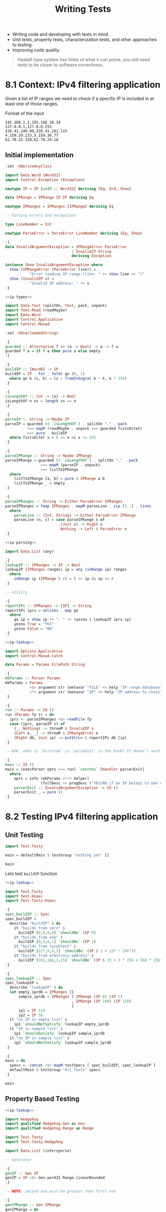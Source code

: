 #+TITLE: Writing Tests

#+PROPERTY: header-args:haskell :results replace output
#+PROPERTY: header-args:haskell+ :noweb yes
#+PROPERTY: header-args:haskell+ :wrap EXAMPLE

- Writing code and developing with tests in mind.
- Unit tests, property tests, characterization tests, and other approaches to
  testing.
- Improving code quality.

#+BEGIN_QUOTE
Haskell type system has limits of what it can prove, you still need tests to be
closer to software correctness.
#+END_QUOTE

* 8.1 Context: IPv4 filtering application
Given a list of IP ranges we need to check if a specific IP is included in at
least one of those ranges.

Format of the input

#+BEGIN_EXAMPLE
192.168.1.3,192.168.10.14
127.0.0.1,127.0.0.255
220.41.240.89,220.41.241.115
4.159.29.233,5.159.30.77
62.70.22.158,62.70.24.18
#+END_EXAMPLE

** Initial implementation

#+NAME: ip-types
#+BEGIN_SRC haskell :results none
:set -XDeriveAnyClass

import Data.Word (Word32)
import Control.Exception (Exception)

newtype IP = IP {unIP :: Word32} deriving (Eq, Ord, Show)

data IPRange = IPRange IP IP deriving Eq

newtype IPRanges = IPRanges [IPRange] deriving Eq

-- Parsing errors and exceptions

type LineNumber = Int

newtype ParseError = ParseError LineNumber deriving (Eq, Show)

:{
data InvalidArgumentException = IPRangeError ParseError
                              | InvalidIP String
                              deriving Exception

instance Show InvalidArgumentException where
  show (IPRangeError (ParseError line)) =
           "Error loading IP range (line: " ++ show line ++ ")"
  show (InvalidIP s) =
           "Invalid IP address: " ++ s
:}
#+END_SRC

#+NAME: ip-parsing
#+BEGIN_SRC haskell :results none
<<ip-types>>

import Data.Text (splitOn, Text, pack, unpack)
import Text.Read (readMaybe)
import Data.Word
import Control.Applicative
import Control.Monad

:set -XOverloadedStrings

:{
guarded :: Alternative f => (a -> Bool) -> a -> f a
guarded f a = if f a then pure a else empty
:}

:{
buildIP :: [Word8] -> IP
buildIP = IP . fst . foldr go (0, 1)
  where go b (s, k) = (s + fromIntegral b * k, k * 256)
:}

:{
isLengthOf :: Int -> [a] -> Bool
isLengthOf n xs = length xs == n
:}

:{
parseIP :: String -> Maybe IP
parseIP = guarded (4 `isLengthOf`) . splitOn "." . pack
          >=> mapM (readMaybe . unpack >=> guarded fistsOctet)
          >=> pure . buildIP
  where fistsOctet x = 0 <= x && x <= 255
:}

:{
parseIPRange :: String -> Maybe IPRange
parseIPRange = guarded (2 `isLengthOf`) . splitOn "," . pack
                >=> mapM (parseIP . unpack)
                >=> listToIPRange
  where
    listToIPRange [a, b] = pure $ IPRange a b
    listToIPRange _ = empty
:}

:{
parseIPRanges :: String -> Either ParseError IPRanges
parseIPRanges = fmap IPRanges . mapM parseLine . zip [1..] . lines
  where
    parseLine :: (Int, String) -> Either ParseError IPRange
    parseLine (n, s) = case parseIPRange s of
                         (Just x) -> Right x
                         Nothing -> Left $ ParseError n
:}
#+END_SRC

#+NAME: ip-lookup
#+BEGIN_SRC haskell :results none
<<ip-parsing>>

import Data.List (any)

:{
lookupIP :: IPRanges -> IP -> Bool
lookupIP (IPRanges ranges) ip = any (inRange ip) ranges
  where
    inRange ip (IPRange l r) = l <= ip && ip <= r
:}

-- utility

:{
reportIPs :: IPRanges -> [IP] -> String
reportIPs iprs = unlines . map go
  where
    go ip = show ip ++ ": " ++ (yesno $ lookupIP iprs ip)
    yesno True = "YES"
    yesno False = "NO"
:}
#+END_SRC

#+NAME: ip-main
#+BEGIN_SRC haskell :results none
<<ip-lookup>>

import Options.Applicative
import Control.Monad.Catch

data Params = Params FilePath String

:{
mkParams :: Parser Params
mkParams = Params
           <$> argument str (metavar "FILE" <> help "IP range database")
           <*> argument str (metavar "IP" <> help "IP address to check")
:}

:{
run :: Params -> IO ()
run (Params fp s) = do
  iprs <- parseIPRanges <$> readFile fp
  case (iprs, parseIP s) of
    (_, Nothing) -> throwM $ InvalidIP s
    (Left e, _) -> throwM $ IPRangeError e
    (Right db, Just ip) -> putStrLn $ reportIPs db [ip]
:}

-- ASK: what is `ExitCode` in `parseExit` in the book? It doesn't work

:{
main :: IO ()
main = (execParser opts >>= run) `catches` [Handler parserExit]
  where
    opts = info (mkParams <**> helper)
                (fullDesc <> progDesc ("YES/NO if an IP belogs to one of the IP ranges"))
    parserExit :: InvalidArgumentException -> IO ()
    parserExit _ = pure ()
:}
#+END_SRC

* 8.2 Testing IPv4 filtering application

** Unit Testing
#+BEGIN_SRC haskell
import Test.Tasty

main = defaultMain $ testGroup "nothing yet" []

main
#+END_SRC

#+RESULTS:
#+BEGIN_EXAMPLE

All 0 tests passed (0.00s)
,*** Exception: ExitSuccess
#+END_EXAMPLE

Lets test ~buildIP~ function

#+BEGIN_SRC haskell
<<ip-lookup>>

import Test.Tasty
import Test.Hspec
import Test.Tasty.Hspec

:{
spec_buildIP :: Spec
spec_buildIP =
  describe "buildIP" $ do
    it "builds from zero" $
      buildIP [0,0,0,0] `shouldBe` (IP 0)
    it "builds from one" $
      buildIP [0,0,0,1] `shouldBe` (IP 1)
    it "builds from localhost" $
      buildIP [127,0,0,1] `shouldBe` (IP $ 1 + 127 * 256^3)
    it "builds from arbitrary address" $
      buildIP [192,168,3,15] `shouldBe` (IP $ 15 + 3 * 256 + 168 * 256^2 + 192 * 256^3)
:}

:{
spec_lookupIP :: Spec
spec_lookupIP =
  describe "lookupIP" $ do
  let empty_iprdb = IPRanges []
      sample_iprdb = IPRanges [ IPRange (IP 0) (IP 1)
                              , IPRange (IP 100) (IP 120)
                              ]
      ip1 = IP 110
      ip2 = IP 50
  it "no IP in empty list" $
    ip1 `shouldNotSatisfy` lookupIP empty_iprdb
  it "IP in sample list" $
    ip1 `shouldSatisfy` lookupIP sample_iprdb
  it "no IP in sample list" $
    ip2 `shouldNotSatisfy` lookupIP sample_iprdb
:}

:{
main = do
  specs <- concat <$> mapM testSpecs [ spec_buildIP, spec_lookupIP ]
  defaultMain $ testGroup "All Tests" specs
:}

main
#+END_SRC

#+RESULTS:
#+BEGIN_EXAMPLE
All Tests
  buildIP
    builds from zero:              OK
    builds from one:               OK
    builds from localhost:         OK
    builds from arbitrary address: OK
  lookupIP
    no IP in empty list:           OK
    IP in sample list:             OK
    no IP in sample list:          OK

All 7 tests passed (0.00s)
,*** Exception: ExitSuccess
#+END_EXAMPLE

** Property Based Testing

#+BEGIN_SRC haskell
<<ip-lookup>>

import Hedgehog
import qualified Hedgehog.Gen as Gen
import qualified Hedgehog.Range as Range

import Test.Tasty
import Test.Tasty.Hedgehog

import Data.List (intersperse)

-- Generator

:{
genIP :: Gen IP
genIP = IP <$> Gen.word32 Range.linearBounded
:}

-- NOTE: second one must be greater than first one

:{
genIPRange :: Gen IPRange
genIPRange = do
  (IP ip1) <- genIP
  ip2 <- Gen.word32 (Range.linearFrom (ip1 + 1) ip1 maxBound)
  pure $ IPRange (IP ip1) (IP ip2)
:}

Gen.sample genIP
Gen.sample genIPRange

:{
instance Show IP where
  show (IP ip) = concat $ intersperse "." $ map show [b4,b3,b2,b1]
    where
      (ip1, b1) = ip `divMod` 256
      (ip2, b2) = ip1 `divMod` 256
      (b4, b3) = ip2 `divMod` 256
:}

:{
prop_parseIP :: Property
prop_parseIP  = property $ do
  ip <- forAll genIP
  tripping ip show parseIP
:}

:{
main = do
  defaultMain $ testGroup "All Tests"
    [
      testProperty "parseIP agrees with show" prop_parseIP
    ]
:}

main
#+END_SRC

#+RESULTS:
#+BEGIN_EXAMPLE
IP {unIP = 522532552}
All Tests
  parseIP agrees with show: OK
      ✓ <interactive> passed 100 tests.

All 1 tests passed (0.00s)
,*** Exception: ExitSuccess
#+END_EXAMPLE


** Characterization Testing (Golden Master)
Using ~tasty~ and ~tasty-golden~

#+BEGIN_SRC haskell :eval never
import Test.Tasty
import Test.Tasty.Golden

import System.FilePath (normalise, takeBaseName, replaceExtension)

testsDir = normalise "data/tests/iplookup/"

-- Create a test case for every *.iprs file in a directory

:{
golden_lookupIP :: IO TestTree
golden_lookupIP = testGroup "lookupIP" . map createTest
                  <$> findByExtension [".iprs"] testsDir
:}

-- goldenVsFile :: TestName -> FilePath -> FilePath -> IO () -> TestTree

:{
createTest :: String -> TestTree
createTest fn = goldenVsFile
                (takeBaseName fn) -- test name
                goldenFn          -- golden file name
                outFn             -- output file name
                testAction        -- an action (IO ()) that creates the output file
  where
    ipsFn = replaceExtension fn ".ips"
    goldenFn = replaceExtension fn ".out.golden"
    outFn = replaceExtension fn ".out"
    testAction = do
      iprs <- parseValidIPRanges <$> readFile fn
      ips <- parseValidIPs <$> readFile ipsFn
      writeBinaryFile outFn $ reportIPs iprs ips
:}
#+END_SRC

* 8.3 Other approaches to testing

** Doctest
  #+BEGIN_SRC haskell :eval never
  -- | Parses the IP address given as a 'String'
  --
  -- >>> parseIP "0.0.0.0"
  -- Just 0.0.0.0
  --
  -- >>> parseIP "192.168.1.1"
  -- Just 192.168.1.1
  --
  -- >>> parseIP "not a valid IP"
  -- Nothing
  #+END_SRC

** LiquidHaskell
Lightweight brings refinement types to Haskell. Refinement types means to extend
Haskell types with some information in the form of /logically quantified
predicates/

Ex. ~Nat~ type is the ~Int~ type with a predicate

#+BEGIN_EXAMPLE
type NAT = {n: Int | n >= 0}
#+END_EXAMPLE

LiquidHaskell is implemented as a standalone application, the application
analyzes comments in Haskell code in the form of ~{-@ ... @-}~ with refined
information on types of functions and checks the code against those refinements.

#+BEGIN_SRC haskell :eval never
{-@ v :: Nat @-}
v :: Int
v = 42
#+END_SRC

** HLint
Standalone application who reads Haskell code and provides recommendations on
how to improve it.

* Recap
- Testing is crucial for code quality
- Unit testing works by specifying examples and expected results
- Property testing works by checking properties between inputs and/or outputs
- Golden testing works by checking that the "recorded observable behaviour" of
  the programs stays the same
- Testing can discover errors but cannot prove correctness

* Exercises
- Take some existing OS projects and describe how they did their tests
- Take some existing OS projects and add some tests

** Take some existing OS projects and describe how they did their tests
*** Alga
- [[https://nobrakal.github.io/alga-tutorial/][Tutorial]]
- [[https://github.com/snowleopard/alga/blob/master/test/Main.hs][Tests starts here]]
- [[https://github.com/snowleopard/alga/blob/master/test/Algebra/Graph/Test.hs][Axioms and Theorems]], [[https://github.com/snowleopard/alga/blob/a0170a4188ee67a761a5f4b5942cdb8964060bc0/test/Algebra/Graph/Test.hs#L35][Test function]] and [[https://github.com/snowleopard/alga/blob/master/test/Algebra/Graph/Test/Graph.hs#L38][their usage]]
- [[https://github.com/snowleopard/alga/blob/master/test/Algebra/Graph/Test/Graph.hs#L38][Arbitrary definition, cool shrink, never saw it before]]
*** Ormolu (Golden Master Technique)
- [[https://github.com/tweag/ormolu/blob/ee75df12731c3c2875a5fd97b892cb00683646bb/tests/Ormolu/PrinterSpec.hs#L23][Start from ~Spec~]]
- [[https://github.com/tweag/ormolu/blob/ee75df12731c3c2875a5fd97b892cb00683646bb/tests/Ormolu/PrinterSpec.hs#L38][Calls ~checkExample~]] see [[https://github.com/tweag/ormolu/blob/ee75df12731c3c2875a5fd97b892cb00683646bb/tests/Ormolu/PrinterSpec.hs#L38][~withNiceExceptions~]], [[https://github.com/tweag/ormolu/blob/ee75df12731c3c2875a5fd97b892cb00683646bb/tests/Ormolu/PrinterSpec.hs#L38][~whenShouldGenerateOutput~]] and [[https://github.com/tweag/ormolu/blob/ee75df12731c3c2875a5fd97b892cb00683646bb/tests/Ormolu/PrinterSpec.hs#L86][~shouldMatch~]]
- [[https://github.com/tweag/ormolu/blob/ee75df12731c3c2875a5fd97b892cb00683646bb/tests/Ormolu/Fixity/PrinterSpec.hs#L47][QuickCheck with round-trip properties]]
  - NOTE: [[https://github.com/tweag/ormolu/blob/ee75df12731c3c2875a5fd97b892cb00683646bb/tests/Ormolu/Fixity/PrinterSpec.hs#L15][A newtype to have a specific Arbitrary for the test]]
*** Shellcheck
- [[https://github.com/koalaman/shellcheck/blob/master/test/shellcheck.hs][Run tests]]
  - What tests? [[https://github.com/koalaman/shellcheck/blob/master/src/ShellCheck/Parser.hs#L90][Everything that starts with ~prop_~]]
  - How? https://hackage.haskell.org/package/QuickCheck-2.14.2/docs/Test-QuickCheck.html#v:quickCheckAll

